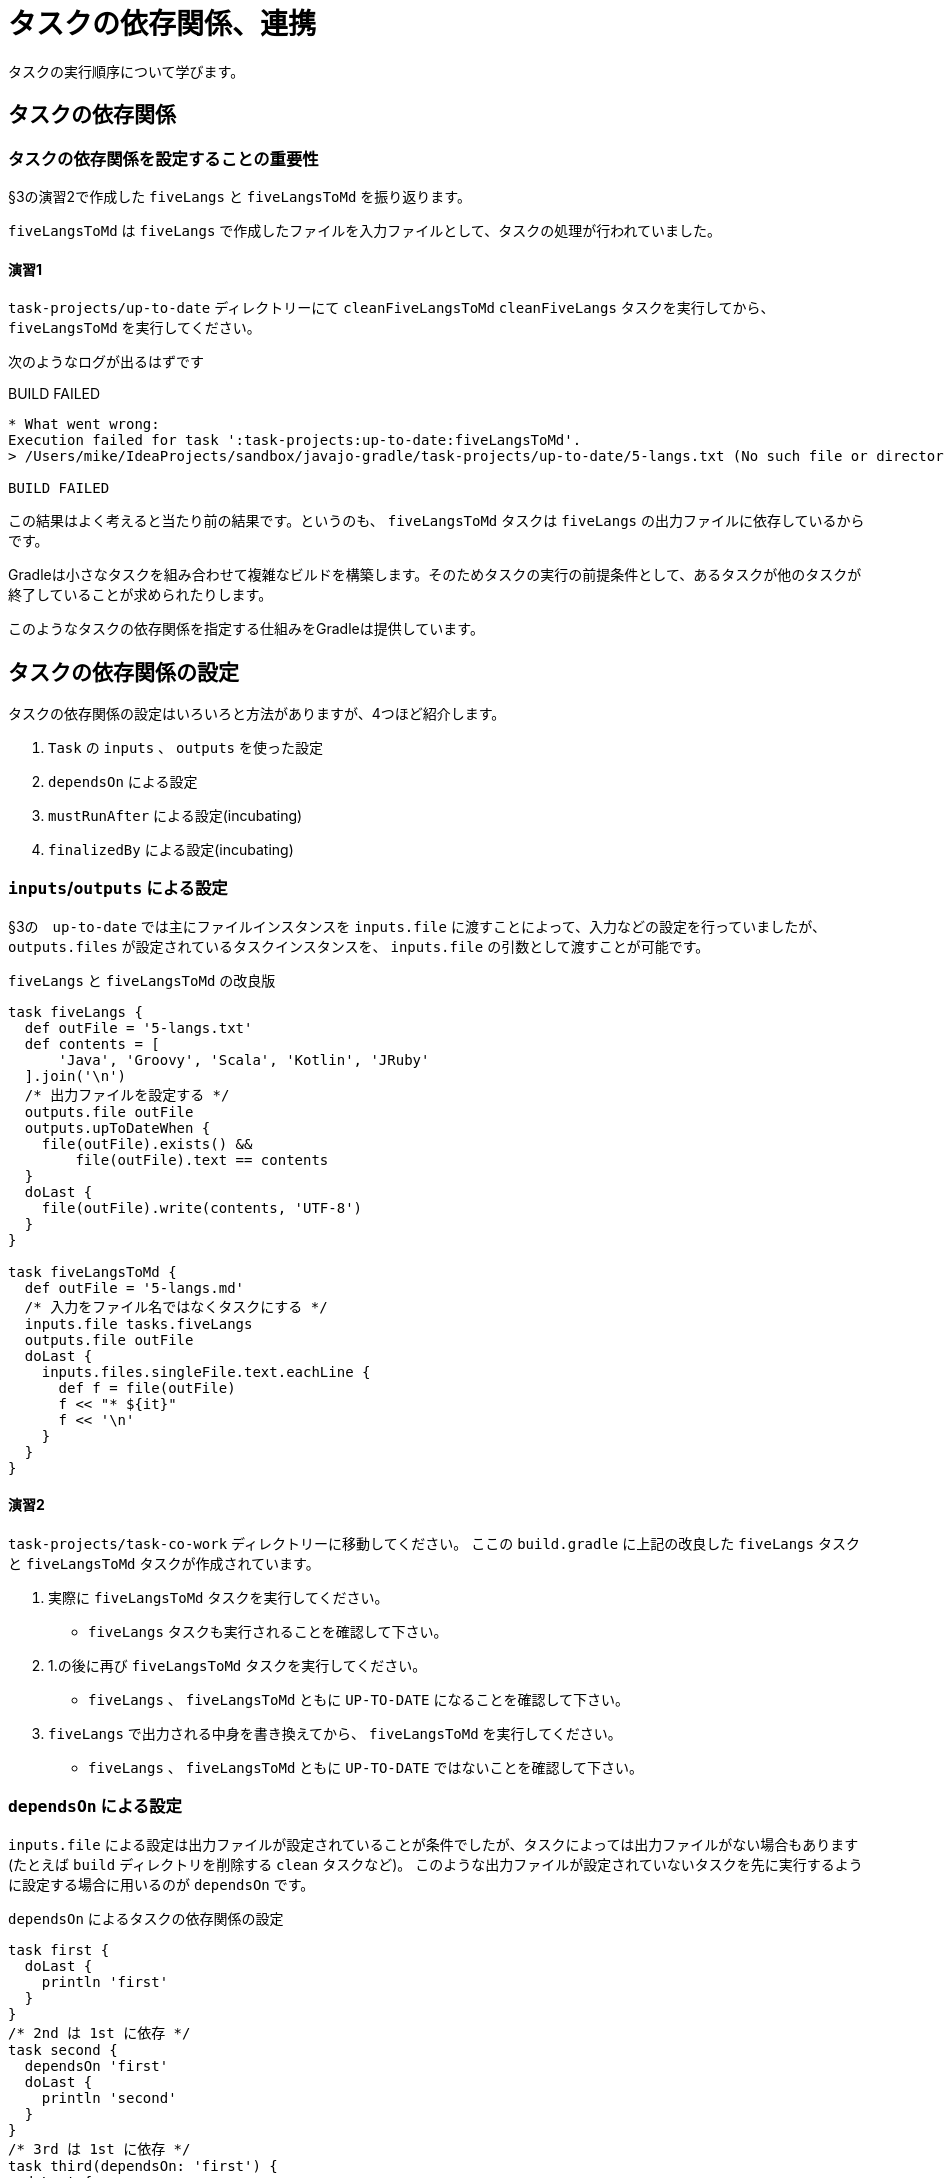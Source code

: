 = タスクの依存関係、連携

タスクの実行順序について学びます。

== タスクの依存関係

=== タスクの依存関係を設定することの重要性

§3の演習2で作成した `fiveLangs` と `fiveLangsToMd` を振り返ります。

`fiveLangsToMd` は `fiveLangs` で作成したファイルを入力ファイルとして、タスクの処理が行われていました。

==== 演習1

`task-projects/up-to-date` ディレクトリーにて
`cleanFiveLangsToMd` `cleanFiveLangs` タスクを実行してから、
`fiveLangsToMd` を実行してください。

次のようなログが出るはずです

.BUILD FAILED
[source,text]
----
* What went wrong:
Execution failed for task ':task-projects:up-to-date:fiveLangsToMd'.
> /Users/mike/IdeaProjects/sandbox/javajo-gradle/task-projects/up-to-date/5-langs.txt (No such file or directory)

BUILD FAILED
----

この結果はよく考えると当たり前の結果です。というのも、 `fiveLangsToMd` タスクは `fiveLangs` の出力ファイルに依存しているからです。

Gradleは小さなタスクを組み合わせて複雑なビルドを構築します。そのためタスクの実行の前提条件として、あるタスクが他のタスクが終了していることが求められたりします。

このようなタスクの依存関係を指定する仕組みをGradleは提供しています。

== タスクの依存関係の設定

タスクの依存関係の設定はいろいろと方法がありますが、4つほど紹介します。

. `Task` の `inputs` 、 `outputs` を使った設定
. `dependsOn` による設定
. `mustRunAfter` による設定(incubating)
. `finalizedBy` による設定(incubating)

=== `inputs`/`outputs` による設定

§3の　`up-to-date` では主にファイルインスタンスを `inputs.file` に渡すことによって、入力などの設定を行っていましたが、 `outputs.files` が設定されているタスクインスタンスを、 `inputs.file` の引数として渡すことが可能です。

.`fiveLangs` と `fiveLangsToMd` の改良版
[source,groovy]
----
task fiveLangs {
  def outFile = '5-langs.txt'
  def contents = [
      'Java', 'Groovy', 'Scala', 'Kotlin', 'JRuby'
  ].join('\n')
  /* 出力ファイルを設定する */
  outputs.file outFile
  outputs.upToDateWhen {
    file(outFile).exists() &&
        file(outFile).text == contents
  }
  doLast {
    file(outFile).write(contents, 'UTF-8')
  }
}

task fiveLangsToMd {
  def outFile = '5-langs.md'
  /* 入力をファイル名ではなくタスクにする */
  inputs.file tasks.fiveLangs
  outputs.file outFile
  doLast {
    inputs.files.singleFile.text.eachLine {
      def f = file(outFile)
      f << "* ${it}"
      f << '\n'
    }
  }
}
----

==== 演習2

`task-projects/task-co-work` ディレクトリーに移動してください。
ここの `build.gradle` に上記の改良した `fiveLangs` タスクと `fiveLangsToMd` タスクが作成されています。

. 実際に `fiveLangsToMd` タスクを実行してください。
** `fiveLangs` タスクも実行されることを確認して下さい。
. 1.の後に再び `fiveLangsToMd` タスクを実行してください。
** `fiveLangs` 、 `fiveLangsToMd` ともに `UP-TO-DATE` になることを確認して下さい。
. `fiveLangs` で出力される中身を書き換えてから、 `fiveLangsToMd` を実行してください。
** `fiveLangs` 、 `fiveLangsToMd` ともに `UP-TO-DATE` ではないことを確認して下さい。

=== `dependsOn` による設定

`inputs.file` による設定は出力ファイルが設定されていることが条件でしたが、タスクによっては出力ファイルがない場合もあります(たとえば `build` ディレクトリを削除する `clean` タスクなど)。
このような出力ファイルが設定されていないタスクを先に実行するように設定する場合に用いるのが `dependsOn` です。

.`dependsOn` によるタスクの依存関係の設定
[source,groovy]
----
task first {
  doLast {
    println 'first'
  }
}
/* 2nd は 1st に依存 */
task second {
  dependsOn 'first'
  doLast {
    println 'second'
  }
}
/* 3rd は 1st に依存 */
task third(dependsOn: 'first') {
  doLast {
    println 'third'
  }
}
/* short は 2nd と 3rd に依存 */
/* short は プリミティブ型のshortと混同してしまうので、シングルクォートで囲ってある */
task 'short'(dependsOn: ['second', 'third']) {
  doLast {
    println 'short'
  }
}
task catcher {
  doLast {
    println 'catcher'
  }
}
/* catcher は short に依存 */
catcher.dependsOn 'short'
task pitcher {
  doLast {
    println 'pitcher'
  }
}
pitcher.dependsOn catcher
----

==== 演習3

* 上記のタスクが `build.gradle` に定義してあるので、 `first` 〜 `pitcher` 順番に実行して、タスクがどのような順序で実行されているか確認して下さい。

==== 演習4

.次の依存関係を満たすタスクを作ってください。
* `baseDesign` タスクは最初に行われる
* `detailDesign` タスクは `baseDesign` タスクに依存する
* `databaseDesign` タスクは `baseDesign` タスクに依存する
* `environmentDesign` タスクは `baseDesign` タスクに依存する
* `coding` タスクは `detailDesign` 、 `databaseDesign` に依存する
* `integTest` タスクは `detailDesign` 、 `coding` に依存する
* `totalTest` タスクは `integTest` 、 `environmentDesign` 、 `baseDesign` タスクに依存する
* `delivery` タスクは `totalTest` に依存する

==== 演習5(すごい難しい)

.次の依存関係を満たすタスクを作ってください。
* `randomNumber` タスク
** 1から10までの数値をランダムに1つ選び表示するタスク
* `even` タスク
** `randomNumber` タスクに依存するタスク
** `randomNumber` タスクが偶数を選んだ場合に実行される
** `2 is even.` という形式の文字列を、 `randomNumber` の選択した数値とともに表示する
* `great` タスク
** `randomNumber` タスクに依存するタスク
** `randomNumber` タスクが6以上の数値を選んだ場合に実行される
** `6 is great.` という形式の文字列を、 `randomNumber` の選択した数値とともに表示する。
* `random` タスク
** `even` タスクに依存する
** `great` タスクに依存する

.カスタムタスクの作り方
[TIP]
====

. `DefaultTask` クラスを継承したクラスを作ります
. `@TaskAction` アノテーションを付与した `void` 型のメソッドを作成し、その中にタスクの処理を記述します。
. タスクを作る際に、 `type` に作成したクラスを指定します。

.`randomNumber` タスク用のカスタムタスク
[source,groovy]
----
class RandomNumberTask extends DefaultTask {
  int number
  @TaskAction
  void showNumber() {
    def range = 1..10
    def num = range[new Random().nextInt(range.size())]
    println num
    number = num
  }
}

task randomNumber(type: RandomNumberTask)
----

====

.Groovyの `IntRange` クラス
[TIP]
====

Groovyには値の範囲を指定して `List` のように扱う `IntRange` なるクラスがあります。

.`IntRange` のインスタンス化および使い方
[source,groovy]
----
def range = 1..10
assert range[0] == 1
assert range[9] == 10
assert range.size() == 10
assert 4 in range
----

ちょっとした連続する数値を扱うには非常に便利なクラスです。

====

=== `mustRunAfter` による設定

`mustRunAfter` による設定は、厳密にはタスクの依存関係は発生しません。
ただし、タスクを `mustRunAfter` に設定した関係のあるタスク同士を同時起動した場合にのみ、順番関係が発生します。

.`mustRunAfter` によるタスク実行順序の設定例
[source,groovy]
----
task bef {
  doLast {
    printn 'before'
  }
}
task aft {
  mustRunAfter 'bef'
  doLast {
    println 'after'
  }
}
----

==== 演習6

.上記のタスクを次の4パターンにわけて実行してどのタスクがどの順序で実行されているか確認して下さい。
. `bef` タスクのみ起動
** `gradle bef` で起動する
. `aft` タスクのみ起動
** `gradle aft` で起動する
. `bef` `aft` を同時に起動
** `gradle bef aft` で起動する
. `aft` `bef` を同時に起動する
** `gradle aft bef` で起動する

== まとめ

* タスクの依存・実行順序設定には4通りある
** `input.file` を介した設定
** `dependsOn` を介した設定
** `mustRunAfter` による設定
** `finalizedBy` による設定(説明省略)
